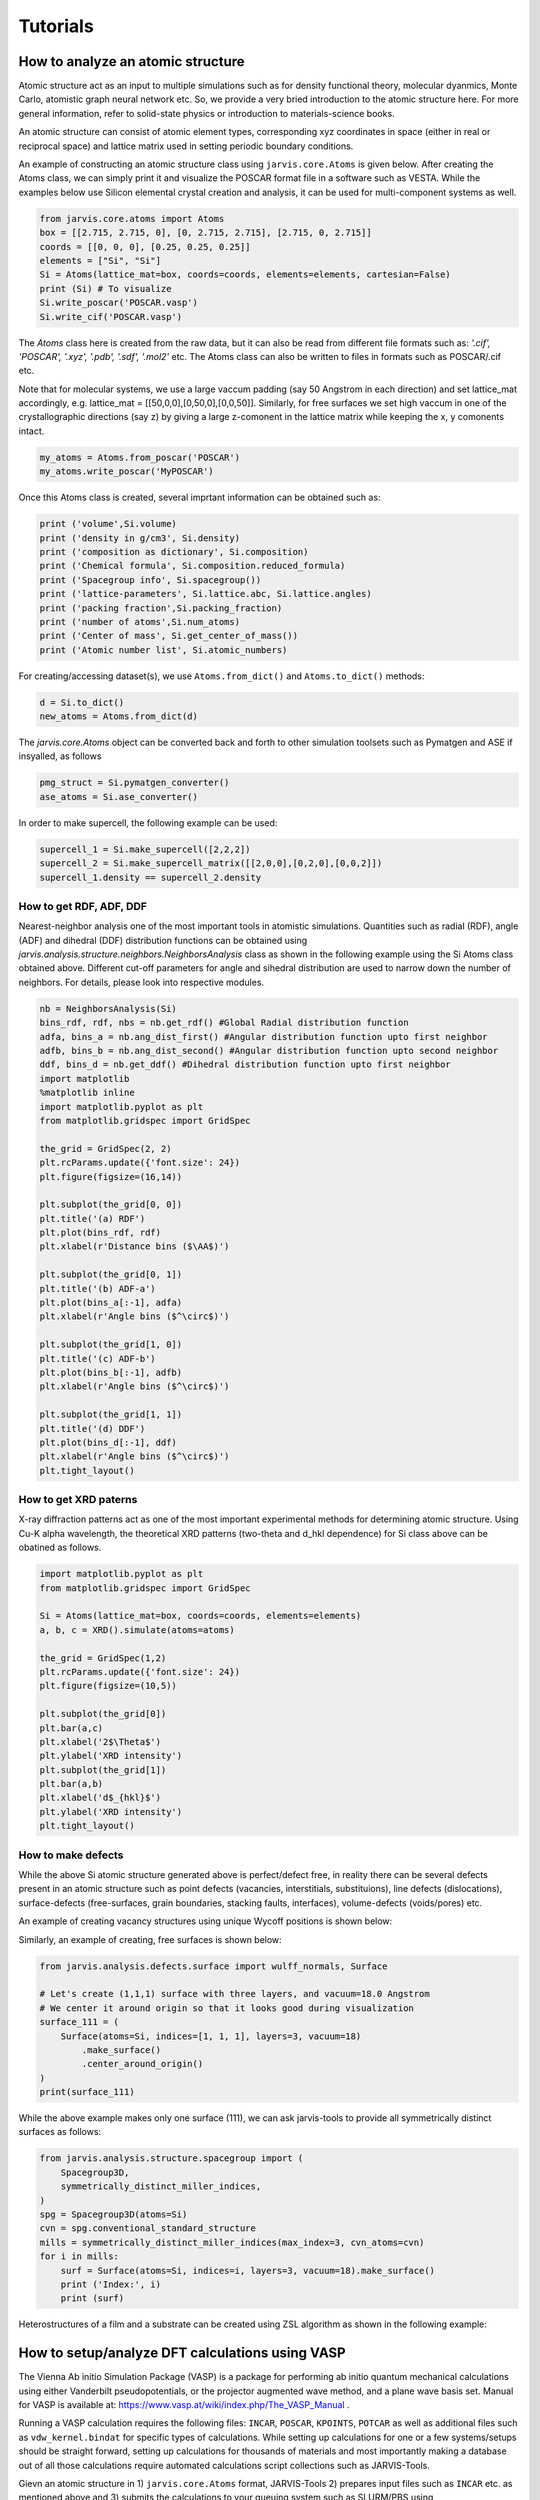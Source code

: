 Tutorials
=============

.. _customise-templates:


How to analyze an atomic structure
------------------------------------------------------------
Atomic structure act as an input to multiple simulations such as for density functional theory, molecular dyanmics, Monte Carlo, atomistic graph neural network etc. So, we provide a very bried introduction to the atomic structure here. For more general information, refer to solid-state physics or introduction to materials-science books.

An atomic structure can consist of atomic element types, corresponding xyz coordinates in space (either in real or reciprocal space) and lattice matrix used in setting periodic boundary conditions.

An example of constructing an atomic structure class using ``jarvis.core.Atoms`` is given below. After creating the Atoms class, we can simply print it and visualize the POSCAR format file in a software such as VESTA. While the examples below use Silicon elemental crystal creation and analysis, it can be used for multi-component systems as well.

.. code-block:: python

                from jarvis.core.atoms import Atoms
                box = [[2.715, 2.715, 0], [0, 2.715, 2.715], [2.715, 0, 2.715]]
                coords = [[0, 0, 0], [0.25, 0.25, 0.25]]
                elements = ["Si", "Si"]
                Si = Atoms(lattice_mat=box, coords=coords, elements=elements, cartesian=False)
                print (Si) # To visualize 
                Si.write_poscar('POSCAR.vasp')
                Si.write_cif('POSCAR.vasp')


The `Atoms` class here is created from the raw data, but it can also be read from different file formats such as: `'.cif', 'POSCAR', '.xyz', '.pdb', '.sdf', '.mol2'` etc. The Atoms class can also be written to files in formats such as POSCAR/.cif etc.

Note that for molecular systems, we use a large vaccum padding (say 50 Angstrom in each direction) and set lattice_mat accordingly, e.g. lattice_mat = [[50,0,0],[0,50,0],[0,0,50]]. Similarly, for free surfaces we set high vaccum in one of the crystallographic directions (say z) by giving a large z-comonent in the lattice matrix while keeping the x, y comonents intact.

.. code-block:: python

                my_atoms = Atoms.from_poscar('POSCAR')
                my_atoms.write_poscar('MyPOSCAR')

Once this Atoms class is created, several imprtant information can be obtained such as:

.. code-block:: python

                print ('volume',Si.volume)
                print ('density in g/cm3', Si.density)
                print ('composition as dictionary', Si.composition)
                print ('Chemical formula', Si.composition.reduced_formula)
                print ('Spacegroup info', Si.spacegroup())
                print ('lattice-parameters', Si.lattice.abc, Si.lattice.angles)
                print ('packing fraction',Si.packing_fraction)
                print ('number of atoms',Si.num_atoms)
                print ('Center of mass', Si.get_center_of_mass())
                print ('Atomic number list', Si.atomic_numbers)

For creating/accessing dataset(s), we use ``Atoms.from_dict()`` and ``Atoms.to_dict()`` methods:

.. code-block:: python

                d = Si.to_dict()
                new_atoms = Atoms.from_dict(d)

The `jarvis.core.Atoms` object can be converted back and forth to other simulation toolsets such as Pymatgen and ASE if insyalled, as follows

.. code-block:: python


                pmg_struct = Si.pymatgen_converter()
                ase_atoms = Si.ase_converter()


In order to make supercell, the following example can be used:

.. code-block:: python

                supercell_1 = Si.make_supercell([2,2,2])
                supercell_2 = Si.make_supercell_matrix([[2,0,0],[0,2,0],[0,0,2]])
                supercell_1.density == supercell_2.density

How to get RDF, ADF, DDF
^^^^^^^^^^^^^^^^^^^^^^^^^^^^

Nearest-neighbor analysis one of the most important tools in atomistic simulations. Quantities such as radial (RDF), angle (ADF) and dihedral (DDF) distribution functions can be obtained using `jarvis.analysis.structure.neighbors.NeighborsAnalysis` class as shown in the following example using the Si Atoms class obtained above. Different cut-off parameters for angle and sihedral distribution are used to narrow down the number of neighbors. For details, please look into respective modules.


.. code-block:: python


                nb = NeighborsAnalysis(Si)
                bins_rdf, rdf, nbs = nb.get_rdf() #Global Radial distribution function
                adfa, bins_a = nb.ang_dist_first() #Angular distribution function upto first neighbor
                adfb, bins_b = nb.ang_dist_second() #Angular distribution function upto second neighbor
                ddf, bins_d = nb.get_ddf() #Dihedral distribution function upto first neighbor
                import matplotlib
                %matplotlib inline
                import matplotlib.pyplot as plt
                from matplotlib.gridspec import GridSpec

                the_grid = GridSpec(2, 2)
                plt.rcParams.update({'font.size': 24})
                plt.figure(figsize=(16,14))

                plt.subplot(the_grid[0, 0])
                plt.title('(a) RDF')
                plt.plot(bins_rdf, rdf)
                plt.xlabel(r'Distance bins ($\AA$)')

                plt.subplot(the_grid[0, 1])
                plt.title('(b) ADF-a')
                plt.plot(bins_a[:-1], adfa)
                plt.xlabel(r'Angle bins ($^\circ$)')

                plt.subplot(the_grid[1, 0])
                plt.title('(c) ADF-b')
                plt.plot(bins_b[:-1], adfb)
                plt.xlabel(r'Angle bins ($^\circ$)')

                plt.subplot(the_grid[1, 1])
                plt.title('(d) DDF')
                plt.plot(bins_d[:-1], ddf)
                plt.xlabel(r'Angle bins ($^\circ$)')
                plt.tight_layout()

How to get XRD paterns
^^^^^^^^^^^^^^^^^^^^^^^^^^^^
X-ray diffraction patterns act as one of the most important experimental methods for determining atomic structure. Using Cu-K alpha wavelength, the theoretical XRD patterns (two-theta and d_hkl dependence) for Si class above can be obatined as follows.  

.. code-block:: python

                import matplotlib.pyplot as plt
                from matplotlib.gridspec import GridSpec

                Si = Atoms(lattice_mat=box, coords=coords, elements=elements)
                a, b, c = XRD().simulate(atoms=atoms)

                the_grid = GridSpec(1,2)
                plt.rcParams.update({'font.size': 24})
                plt.figure(figsize=(10,5))

                plt.subplot(the_grid[0])
                plt.bar(a,c)
                plt.xlabel('2$\Theta$')
                plt.ylabel('XRD intensity')
                plt.subplot(the_grid[1])
                plt.bar(a,b)
                plt.xlabel('d$_{hkl}$')
                plt.ylabel('XRD intensity')
                plt.tight_layout()


How to make defects
^^^^^^^^^^^^^^^^^^^^^

While the above Si atomic structure generated above is perfect/defect free, in reality there can be several defects present in an atomic structure such as point defects (vacancies, interstitials, substituions), line defects (dislocations), surface-defects (free-surfaces, grain boundaries, stacking faults, interfaces), volume-defects (voids/pores) etc.

An example of creating vacancy structures using unique Wycoff positions is shown below:

.. code-block:: python
                from jarvis.analysis.defects.vacancy import Vacancy
                #enforces cell-size to be close to 10 Angstroms
                vacs = Vacancy(atoms=Si).generate_defects(enforce_c_size=10.0)
                len(vacs), vacs[0].to_dict()["defect_structure"].num_atoms
                # We find that there are only one unique point vacanc available based on Wycoff-position information

Similarly, an example of creating, free surfaces is shown below:

.. code-block:: python

                from jarvis.analysis.defects.surface import wulff_normals, Surface

                # Let's create (1,1,1) surface with three layers, and vacuum=18.0 Angstrom
                # We center it around origin so that it looks good during visualization
                surface_111 = (
                    Surface(atoms=Si, indices=[1, 1, 1], layers=3, vacuum=18)
                        .make_surface()
                        .center_around_origin()
                )
                print(surface_111)


While the above example makes only one surface (111), we can ask jarvis-tools to provide all symmetrically distinct surfaces as follows:


.. code-block:: python

                from jarvis.analysis.structure.spacegroup import (
                    Spacegroup3D,
                    symmetrically_distinct_miller_indices,
                )
                spg = Spacegroup3D(atoms=Si)
                cvn = spg.conventional_standard_structure
                mills = symmetrically_distinct_miller_indices(max_index=3, cvn_atoms=cvn)
                for i in mills:
                    surf = Surface(atoms=Si, indices=i, layers=3, vacuum=18).make_surface()
                    print ('Index:', i)
                    print (surf)


Heterostructures of a film and a substrate can be created using ZSL algorithm as shown in the following example:

.. code-block:: python
                from jarvis.analysis.interface.zur import ZSLGenerator, mismatch_strts, get_hetero, make_interface
                film = Surface(atoms=Si, indices=[1, 1, 1], layers = 3, vacuum = 18 ).make_surface().center_around_origin() 
                substrate = Surface(atoms=Si, indices=[1, 1, 1], layers = 3, vacuum = 18 ).make_surface().center_around_origin()  
                info = make_interface(film=film, subs=substrate)['interface'].center(vacuum=18)
                print (info)


How to setup/analyze DFT calculations using VASP
------------------------------------------------

The Vienna Ab initio Simulation Package (VASP) is a package for performing ab initio quantum mechanical calculations using either Vanderbilt pseudopotentials, or the projector augmented wave method, and a plane wave basis set. Manual for VASP is available at: https://www.vasp.at/wiki/index.php/The_VASP_Manual .

Running a VASP calculation requires the following files: ``INCAR``, ``POSCAR``, ``KPOINTS``, ``POTCAR`` as well as additional files such as ``vdw_kernel.bindat`` for specific types of calculations. While setting up calculations for one or a few systems/setups should be straight forward, setting up calculations for thousands of materials and most importantly making a database out of all those calculations require automated calculations script collections such as JARVIS-Tools. 

Gievn an atomic structure in 1) ``jarvis.core.Atoms`` format, JARVIS-Tools 2) prepares input files such as ``INCAR`` etc. as mentioned above and 3) submits the calculations to your queuing system such as SLURM/PBS using ``jarvis.tasks.vasp`` and ``jarvis.tasks.queue_jobs``. After a calculations get completed, 4) automated analysis can be carried out and plots and webpages are generated. The input file generation and output file parsing modules for VASP can be found in ``jarvis.io.vasp.inputs`` and ``jarvis.io.vasp.outputs`` modules. The automated analyis and XML generation for webpages can be found in ``jarvis.db.vasp_to_xml`` module. After the xml page creation they are converted using html using XSLT scripts. 

Additionally, a JSON file is created with metadata from all the XML pages for thousands of materials to easily use in data-analytics/machine learning applications.The JARVIS-DFT (https://jarvis.nist.gov/jarvisdft/) database primarily uses such a workflow.
Make sure ``VASP_PSP_DIR`` is declared as a PATH to VASP pseudopotential directory i.e. 

.. highlight:: bash

::

   $ export VASP_PSP_DIR=YOUR_PATH_TO_PSUEDOPTENTIALS

in your ~/.bashrc file.

How to setup a single calculation
^^^^^^^^^^^^^^^^^^^^^^^^^^^^^^^^^

We start by setting up and submitting a single VaspJob:

.. code-block:: python


   from jarvis.tasks.vasp.vasp import VaspJob, write_vaspjob
   from jarvis.io.vasp.inputs import Potcar, Incar, Poscar
   from jarvis.db.jsonutils import dumpjson
   from jarvis.core.atoms import Atoms
   from jarvis.core.kpoints import Kpoints3D
   from jarvis.tasks.queue_jobs import Queue
   import os

   # Load/build crystal structure
   mat = Poscar.from_file('POSCAR')
   # coords = [[0, 0, 0], [0.25, 0.25, 0.25]]
   # elements = ["Si", "Si"]
   # box = [[2.715, 2.715, 0], [0, 2.715, 2.715], [2.715, 0, 2.715]]
   # atoms = Atoms(lattice_mat=box, coords=coords, elements=elements)
   # mat = Poscar(atoms)
   # mat.comment = "Silicon"

   # Build INCAR file
   data = dict(
       PREC="Accurate",
       ISMEAR=0,
       SIGMA=0.01,
       IBRION=2,
       ISIF=3,
       GGA="BO",
       PARAM1=0.1833333333,
       PARAM2=0.2200000000,
       LUSE_VDW=".TRUE.",
       AGGAC=0.0000,
       EDIFF="1E-7",
       EDIFFG="-1E-3",
       NELM=400,
       ISPIN=2,
       LCHARG=".FALSE.",
       LVTOT=".FALSE.",
       LVHAR=".FALSE.",
       LWAVE=".FALSE.",
   )
   inc = Incar(data)
   # Build POTCAR info
   # export VASP_PSP_DIR = 'PATH_TO_YOUR_PSP'
   pot = Potcar.from_atoms(mat.atoms)
   #pot = Potcar(elements=mat.atoms.elements)

   # Build Kpoints info
   kp = Kpoints3D().automatic_length_mesh(
       lattice_mat=mat.atoms.lattice_mat, length=20
   )

   vasp_cmd = "PATH_TO vasp_std"
   copy_files = ["PATH_TO vdw_kernel.bindat"]
   jobname = "MAIN-RELAX@JVASP-1002"
   job = VaspJob(
       poscar=mat,
       incar=inc,
       potcar=pot,
       kpoints=kp,
       vasp_cmd=vasp_cmd,
       copy_files=copy_files,
       jobname=jobname,
   )

   dumpjson(data=job.to_dict(), filename="job.json")
   write_vaspjob(pyname="job.py", job_json="job.json")

The job.py can now be run on a cluster or on a PC as a python script. For running this job on a PBS cluster,

.. code-block:: python


   submit_cmd = ["qsub", "submit_job"]
   # Example job commands, need to change based on your cluster
   job_line = (
       "source activate my_jarvis \n"
       + "python job.py"
   )
   name = "TestJob"
   directory = os.getcwd()
   Queue.pbs(
       job_line=job_line,
       jobname=name,
       directory=directory,
       submit_cmd=submit_cmd,
       )





How to setup high-throughput calculations
^^^^^^^^^^^^^^^^^^^^^^^^^^^^^^^^^^^^^^^^^
Currently, JARVIS-Tools can be used to submit job with SLURM and PBS clusters only. For high-throughput automated submissions one can use pre-build ``JobFactory`` module that allows automatic calculations for a series of properties.



.. code-block:: python


   # List of materials to run high-throughput calculations on
   ids = ['POSCAR-1.vasp','POSCAR-2.vasp','POSCAR-3.vasp']

   from jarvis.tasks.vasp.vasp import (
       JobFactory,
       VaspJob,
       GenericIncars,
       write_jobfact,
   )
   from jarvis.io.vasp.inputs import Potcar, Incar, Poscar
   from jarvis.db.jsonutils import dumpjson
   from jarvis.db.figshare import data
   from jarvis.core.atoms import Atoms
   from jarvis.tasks.queue_jobs import Queue
   import os
   vasp_cmd = "mpirun PATH_TO vasp_std"
   copy_files = ["PATH_TO vdw_kernel.bindat"]
   submit_cmd = ["qsub", "submit_job"]

   # For slurm
   # submit_cmd = ["sbatch", "submit_job"]

   steps = [
       "ENCUT",
       "KPLEN",
       "RELAX",
       "BANDSTRUCT",
       "OPTICS",
       "MBJOPTICS",
       "ELASTIC",
   ]
   incs = GenericIncars().optb88vdw().incar.to_dict()

   for id in ids:
       mat = Poscar.from_file(id)
       cwd_home = os.getcwd()
       dir_name = id.split('.vasp')[0] + "_" + str("PBEBO")
       if not os.path.exists(dir_name):
           os.makedirs(dir_name)
       os.chdir(dir_name)
       job = JobFactory(
           vasp_cmd=vasp_cmd,
           poscar=mat,
           steps=steps,
           copy_files=copy_files,
           use_incar_dict=incs,
       )

       dumpjson(data=job.to_dict(), filename="job_fact.json")
       write_jobfact(
           pyname="job_fact.py",
           job_json="job_fact.json",
           input_arg="v.step_flow()",
       )

       # Example job commands, need to change based on your cluster
       job_line = (
           "source activate my_jarvis \n"
           + "python job_fact.py"
       )
       name = id
       directory = os.getcwd()
       Queue.pbs(
           job_line=job_line,
           jobname=name,
           #partition="",
           walltime="24:00:00",
           #account="",
           cores=12,
           directory=directory,
           submit_cmd=submit_cmd,
       )
       os.chdir(cwd_home)
       """
       # For Slurm clusters
       Queue.slurm(
           job_line=job_line,
           jobname=name,
           directory=directory,
           submit_cmd=submit_cmd,
       )
       os.chdir(cwd_home)
       """


We provide modules to convert the calculation informato to ``XML`` which can be converted to ``HTML`` using ``XSLT``. An example is give below:

.. code-block:: python

   from jarvis.db.vasp_to_xml import VaspToApiXmlSchema
   from jarvis.db.restapi import Api
   folder="jarvis/jarvis/examples/vasp/SiOptB88vdW"
   filename = "JVASP-1002.xml"
   VaspToApiXmlSchema(folder=folder).write_xml(filename=filename)


How to plot electronic bandstructure and DOS
^^^^^^^^^^^^^^^^^^^^^^^^^^^^^^^^^^^^^^^^^^^^
If you use the workflow used above, the density of states plot can be obtained using thr ``vasprun.xml`` file in MAIN-RELAX folder while the band-structure plot is obtained using ``vasprun.xml`` in MAIN-BAND folder.

.. code-block:: python


   from jarvis.io.vasp.outputs import Vasprun
   vrun = Vasprun('vasprun.xml')
   %matplotlib inline
   import matplotlib.pyplot as plt
   plt.rcParams.update({'font.size': 22})

   # Bandstructure plot
   vrun.get_bandstructure(kpoints_file_path='KPOINTS')

   # DOS plot
   energies, spin_up, spin_dn=vrun.total_dos
   plt.rcParams.update({'font.size': 22})
   plt.plot(energies,spin_up,label='Spin-up')
   plt.plot(energies,spin_dn,label='Spin-down')
   plt.xlabel('Energy(E-Ef)')
   plt.ylabel('DOS(arb.unit)')
   plt.xlim(-4,4)
   plt.legend()


How to obtain elastic constants
^^^^^^^^^^^^^^^^^^^^^^^^^^^^^^^^^^^^^^^^^^^^

How to plot generate an STM/STEM image
^^^^^^^^^^^^^^^^^^^^^^^^^^^^^^^^^^^^^^^^^^^^

How to plot generate a dielectric function spectra and solar eff.
^^^^^^^^^^^^^^^^^^^^^^^^^^^^^^^^^^^^^^^^^^^^^^^^^^^^^^^^^^^^^^^^^

How to generate/use electronic Wannier tight binding model
^^^^^^^^^^^^^^^^^^^^^^^^^^^^^^^^^^^^^^^^^^^^^^^^^^^^^^^^^^

How to generate Fermi-surfaces
^^^^^^^^^^^^^^^^^^^^^^^^^^^^^^^^^^^^^^^^^^^^^^^^^^

How to run BoltzTrap for transport properties
^^^^^^^^^^^^^^^^^^^^^^^^^^^^^^^^^^^^^^^^^^^^^^^^^^

How to make heterostructures/interfaces
^^^^^^^^^^^^^^^^^^^^^^^^^^^^^^^^^^^^^^^^^^^^

How to get IR/Raman spectra
^^^^^^^^^^^^^^^^^^^^^^^^^^^^^^^^^^^^^^^^^^^^

How to get piezoelectic/dielecrric/BEC constants
^^^^^^^^^^^^^^^^^^^^^^^^^^^^^^^^^^^^^^^^^^^^^^^^

How to get electric field gradients
^^^^^^^^^^^^^^^^^^^^^^^^^^^^^^^^^^^^^^^^^^^^^^^^

How to get work-function of a surface
^^^^^^^^^^^^^^^^^^^^^^^^^^^^^^^^^^^^^^^^^^^^^^^^

How to get exfoliation energy of a 2D material
^^^^^^^^^^^^^^^^^^^^^^^^^^^^^^^^^^^^^^^^^^^^^^^^

How to run/analyze MD static/dynamic calculation using LAMMPS
-------------------------------------------------------------

Molecular dynamics/classical force-field calculations can be carried out with LAMMPS software as in JARVIS-FF. An example for running LAMMPS is given below. Here, a ``LammpsJob`` module is defined with the help of atoms, pair-style, coefficient, and template file (*.mod file) to control the calculations.



How to run calculation
^^^^^^^^^^^^^^^^^^^^^^^^^^^^^^^^^

.. code-block:: python


                from jarvis.tasks.lammps.lammps import LammpsJob, JobFactory
                from jarvis.core.atoms import Atoms
                from jarvis.db.figshare import get_jid_data
                from jarvis.analysis.structure.spacegroup import Spacegroup3D


                # atoms = Atoms.from_poscar('POSCAR')
                # Get Aluminum FCC from JARVIS-DFT database
                tmp_dict = get_jid_data(jid="JVASP-816", dataset="dft_3d")["atoms"]
                atoms = Atoms.from_dict(tmp_dict)

                # Get conventional cell
                spg = Spacegroup3D(atoms)
                cvn_atoms = spg.conventional_standard_structure

                # Set-up path to force-field/potential file, .mod file. and lammps executable
                ff = "/users/knc6/Software/LAMMPS/lammps-master/potentials/Al_zhou.eam.alloy"
                mod = "/users/knc6/Software/Devs/jarvis/jarvis/tasks/lammps/templates/inelast.mod"
                cmd = "/users/knc6/Software/LAMMPS/lammps-master/src/lmp_serial<in.main>out"
                parameters = {
                    "pair_style": "eam/alloy",
                    "pair_coeff": ff,
                    "atom_style": "charge",
                    "control_file": mod,
                }


                # Test LammpsJob
                lmp = LammpsJob(
                    atoms=cvn_atoms, parameters=parameters, lammps_cmd=cmd, jobname="Test"
                ).runjob()

                # Test in a high-throughput
                job_fact = JobFactory(pair_style="eam/alloy", name="my_first_lammps_run")
                job_fact.all_props_eam_alloy(atoms=cvn_atoms, ff_path=ff, lammps_cmd=cmd)




How to analyze data
^^^^^^^^^^^^^^^^^^^^^^^^^^^^^^^^^^^^^^^^^

An example to parse LAMMPS calculation folder using the above workflow is shown below:

.. code-block:: python


                from jarvis.io.lammps.outputs import parse_material_calculation_folder
                folder = '/home/users/knc6/Software/jarvis/jarvis/examples/lammps/Aleam'
                data = parse_material_calculation_folder(folder)
                print (data)


The calculation data can now be converted into XML files as follows. The XML with the help of XSLT is converted into an HTML page.


.. code-block:: python

                from jarvis.db.lammps_to_xml import write_xml
                write_xml(data=data,filename='JLMP-123.xml')


How to run/analyze DFT static calculation using Quantum espresso
-----------------------------------------------------------------

Quantum ESPRESSO is a suite for first-principles electronic-structure calculations and materials modeling, distributed for free and as free software under the GNU General Public License. It is based on density-functional theory, plane wave basis sets, and pseudopotentials.


How to setup a single calculation
^^^^^^^^^^^^^^^^^^^^^^^^^^^^^^^^^

An example for running QE simulation is shown below:


.. code-block:: python

                    from jarvis.core.kpoints import Kpoints3D
                    from jarvis.core.atoms import Atoms
                    box = [[2.715, 2.715, 0], [0, 2.715, 2.715], [2.715, 0, 2.715]]
                    coords = [[0, 0, 0], [0.25, 0.25, 0.25]]
                    elements = ["Si", "Si"]
                    Si = Atoms(lattice_mat=box, coords=coords, elements=elements)
                    print(Si)
                    kp = Kpoints3D().automatic_length_mesh(
                        lattice_mat=Si.lattice_mat, length=20
                    )
                    qe = QEinfile(Si, kp)
                    qe.write_file()
                    kp = Kpoints3D().kpath(atoms=Si)
                    qe = QEinfile(Si, kp)
                    qe.write_file("qe.in2")
                    sp = qe.atomic_species_string()
                    sp = qe.atomic_cell_params()
                    print("sp", sp)
                    print(qe.input_params['system_params']['nat'])
                    $PATH_TO_PWSCF/pw.x -i qe.in



How to setup high-throughput calculations
^^^^^^^^^^^^^^^^^^^^^^^^^^^^^^^^^^^^^^^^^




How to traing JARVIS-CFID ML models using sklearn/lightgbm
----------------------------------------------------------
There are several methods to train atomistic property ML models such as based on hand-crafted descritprs and graph neural network. Examples of such methods are: JARVIS-CFID (Classical Force-Field Inspired Descriptors) for descriptors based training and JARVIS-ALIGNN (Atomistic Line Graph Neural Network) based on GNNs. In this section we discuss the JARVIS-CFID ( ``jarvis.ai.descriptors.cfid``), which can be used for training models with only chemical formula or chemical formula+structure information.

How to train chemical formula only datasets
^^^^^^^^^^^^^^^^^^^^^^^^^^^^^^^^^^^^^^^^^^^^
For each chemical formula, we can obtain `438 descriptors` consisting of features such as avergae electronegativity, average boiling points of elements etc. An example of getting descriptors isshown below:


.. code-block:: python


                import numpy as np
                from jarvis.core.composition import Composition
                from jarvis.core.specie import Specie
                from jarvis.ai.pkgs.lgbm.regression import regression
                from jarvis.ai.descriptors.cfid import get_chem_only_descriptor

                # Load a dataset, you can use pandas read_csv also to generte my_data
                # Here is a sample dataset
                my_data = [
                    ["CoAl", 1],
                    ["CoNi", 2],
                    ["CoNb2Ni5", 3],
                    ["Co1.2Al2.3NiRe2", 4],
                    ["Co", 5],
                    ["CoAlTi", 1],
                    ["CoNiTi", 2],
                    ["CoNb2Ni5Ti", 3],
                    ["Co1.2Al2.3NiRe2Ti", 4],
                    ["CoTi", 5],
                    ["CoAlFe", 1],
                    ["CoNiFe", 2],
                    ["CoNb2Ni5Fe", 3],
                    ["Co1.2Al2.3NiRe2Fe", 4],
                    ["CoFe", 5],
                ]


                # Convert my_data to numpy array
                X = []
                Y = []
                IDs = []
                for ii, i in enumerate(my_data):
                    X.append(get_chem_only_descriptor(i[0]))
                    Y.append(i[1])
                    IDs.append(ii)

                X = np.array(X)
                Y = np.array(Y).reshape(-1, 1)
                IDs = np.array(IDs)

Now, we can use different ML algorithms on the descriptors and dataset such as linear regression, random forest, gradient boosting etc.

An example, for using LightGBM with jarvis-tools wrapper code is shown below:

.. code-block:: python


                # Train a LightGBM regression model
                config = {"n_estimators": 5, "learning_rate": 0.01, "num_leaves": 2}
                # The regression module does feature pre-processing as well
                # Change config settings to improve model such as by hyper-parameter tuning
                info = regression(X=X, Y=Y, jid=IDs, feature_importance=False, config=config)


                # Print performance metrices
                # Print performance metrices
                print(
                    'r2=',info["reg_scores"]["r2"],
                    'MAE=',info["reg_scores"]["mae"],
                    'RMSE=',info["reg_scores"]["rmse"],
                )


How to train regression model
^^^^^^^^^^^^^^^^^^^^^^^^^^^^^
Suppose we have 60000 materials, and we get 1557 descriptor for each material (438 chemical as above as well as structure and charge descriptors), we will have a 60000x1557 matrix. Let's call this matrix as 'x' or input matrix. Next, we can get target ('y') data either from DFT, FF calculations or experiments. For example, we can choose formation energies of 60000 materials in the JARVIS-DFT as the dtarget data giving 60000x1 matrix.

Now, we can use a ML/AI algorithm to establish statistical relation between the x and y data. Once trained we get a trained model, which can be stored in say pickle or joblib format.

For a new material now, it can be converted into CFID i.e. 1x1557 matrix which when fed to the model will give 1x1 prediction hence the ML prediction. We can use a range of ML algorithms such as linear regression, decision trees, Gaussian processes etc. We find with CFID descriptors, gradient boosting decision trees (especially in LightGBM) gives one of the most accurate results. We provide tools to run with major ML packages such as scikit-learn, tensorflow, pytorch, lightgbm etc. Example-1:


.. code-block:: python

                # An example of JARVIS-ML training
                from jarvis.ai.pkgs.utils import get_ml_data
                from jarvis.ai.pkgs.utils import regr_scores
                X,y,jid=get_ml_data()
                #Formation energy for 3D materials, you can choose other properties/dataset as well
                import lightgbm as lgb
                from sklearn.model_selection import train_test_split
                lgbm = lgb.LGBMRegressor(device= 'gpu',n_estimators= 1170,learning_rate= 0.15375236057119931,num_leaves= 273)       
                X_train, X_test, y_train, y_test, jid_train, jid_test = train_test_split(X, y, jid, random_state=1, test_size=.1)
                lgbm.fit(X_train,y_train)
                pred = lgbm.predict(X_test)
                reg_sc = regr_scores(y_test, pred)
                print (reg_sc['mae'])




How to traing JARVIS-ALIGNN ML models using PyTorch
-----------------------------------------------------

How to train regression model
^^^^^^^^^^^^^^^^^^^^^^^^^^^^^

How to train classification model
^^^^^^^^^^^^^^^^^^^^^^^^^^^^^


How to use quantum computation algorithms using Qiskit/Tequila/Pennylane
------------------------------------------------------------------------
Quantum chemistry is one of the most attractive applications for quantum computations. 
Predicting the energy levels of a Hamiltonian is a key problem in quantum chemistry. 
Variational quantum eigen solver (VQE) is one of the most celebrated methods for predicting an
approximate ground state of a Hamiltonian on a quantum computer following the variational
principles of quantum mechanics.VQE utilizes Ritz
variational principle where a quantum computer is used to prepare a wave function ansatz of the
system and estimate the expectation value of its electronic Hamiltonian while a classical optimizer
is used to adjust the quantum circuit parameters in order to find the ground state energy.
A typical VQE task is carried out as follows: an ansatz/circuit model with tunable parameters is constructed and
a quantum circuit capable of representing this ansatz is designed.
In this section, we show a few examples to apply quantum algorithms for solids using Wannier-tight binding
Hamiltonians (WTBH). WTBHs can be generated from several DFT codes. Here, we use JARVIS-WTBH database.

How to generate circuit model
^^^^^^^^^^^^^^^^^^^^^^^^^^^^^

Developing a heuristic quantum circuit model is probably the most challenging part of applying quantum algorithms.
Fortunately, there are few well-known generalized models that we can use or generate ourselves.
There are several circuit models (for a fixed number of qubits and repeat units) available in
``jarvis.core.circuits.``. In the following example, we use circuit6/EfficientSU2 model and use it to predict
electronic energy levels (at a K-point in the Brillouin zone) of FCC Aluminum using a WTBH.


.. code-block:: python


                from jarvis.db.figshare import get_wann_electron, get_wann_phonon, get_hk_tb
                from jarvis.io.qiskit.inputs import HermitianSolver
                from jarvis.core.circuits import QuantumCircuitLibrary
                from qiskit import Aer

                backend = Aer.get_backend("statevector_simulator")
                # Aluminum JARVIS-ID: JVASP-816
                wtbh, Ef, atoms = get_wann_electron("JVASP-816") 
                kpt = [0.5, 0., 0.5] # X-point
                hk = get_hk_tb(w=wtbh, k=kpt)
                HS = HermitianSolver(hk)
                n_qubits = HS.n_qubits()
                circ = QuantumCircuitLibrary(n_qubits=n_qubits).circuit6()
                en, vqe_result, vqe = HS.run_vqe(var_form=circ, backend=backend)
                vals,vecs = HS.run_numpy()
                # Ef: Fermi-level
                print('Classical, VQE (eV):', vals[0]-Ef, en-Ef)
                print('Show model\n', circ)
 



How to run cals. on simulators
^^^^^^^^^^^^^^^^^^^^^^^^^^^^^^
In the above example, we run simulations on ``statevector_simulator``. Qiskit provides several other simulators, which can also be used.

How to run cals. on actual quantum computers
^^^^^^^^^^^^^^^^^^^^^^^^^^^^^^^^^^^^^^^^^^^^^

To run calculations on real quantum computers, we just replace the ``backend`` parameter above such as the following:


.. code-block:: python



                token='Get Token from your IBM account' 
                qiskit.IBMQ.save_account(token)
                provider = IBMQ.load_account()
                backend = provider.get_backend('ibmq_5_yorktown')

Your job will put in a queue and as the simulation complete result will be sent back to you. 
Note that there might be a lot of jobs in the queue already, so it might take a while.
You may run simulations using IBM GUI or use something like Jupyter notebook/Colab notebook.

